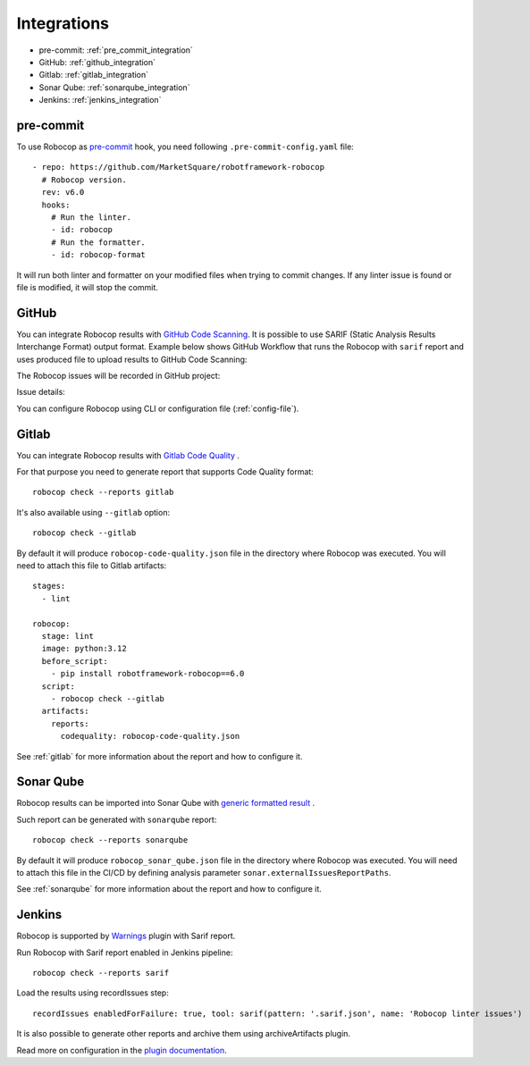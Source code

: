 .. _integrations:

************
Integrations
************

* pre-commit: :ref:`pre_commit_integration`
* GitHub: :ref:`github_integration`
* Gitlab: :ref:`gitlab_integration`
* Sonar Qube: :ref:`sonarqube_integration`
* Jenkins: :ref:`jenkins_integration`

.. _pre_commit_integration:

pre-commit
----------

To use Robocop as `pre-commit <https://pre-commit.com/>`_ hook, you need following ``.pre-commit-config.yaml`` file::

    - repo: https://github.com/MarketSquare/robotframework-robocop
      # Robocop version.
      rev: v6.0
      hooks:
        # Run the linter.
        - id: robocop
        # Run the formatter.
        - id: robocop-format

It will run both linter and formatter on your modified files when trying to commit changes. If any linter issue is
found or file is modified, it will stop the commit.

.. _github_integration:

GitHub
------

You can integrate Robocop results with `GitHub Code Scanning <https://docs.github.com/en/code-security/code-scanning/automatically-scanning-your-code-for-vulnerabilities-and-errors/about-code-scanning>`_.
It is possible to use SARIF (Static Analysis Results Interchange Format) output format. Example below shows
GitHub Workflow that runs the Robocop with ``sarif`` report and uses produced file to upload results to
GitHub Code Scanning:

..  code-block:: yaml
    :caption: robocop.yml

    name: Run Robocop

    on:
      pull_request:
        branches: [ master ]

    jobs:
      build:
        runs-on: ubuntu-latest
        # continue even if Robocop returns issues and fails step
        continue-on-error: true
        permissions:
          # required for issues to be recorded
          security-events: write
        steps:
          - name: Checkout repository
            uses: actions/checkout@v3
          - name: Install dependencies
            run: |
              python -m pip install --upgrade pip
              pip install robotframework-robocop
          - name: Run robocop
            run: python -m robocop check --reports sarif .
          - name: Upload SARIF file
            uses: github/codeql-action/upload-sarif@v2
            with:
              sarif_file: .sarif.json
              category: robocop

The Robocop issues will be recorded in GitHub project:

.. image:: images/github_code_scanning1.png
  :alt: Code Scanning in PR


Issue details:

.. image:: images/github_code_scanning2.png
  :alt: Code Scanning issue details

You can configure Robocop using CLI or configuration file (:ref:`config-file`).

.. _gitlab_integration:

Gitlab
------

You can integrate Robocop results with `Gitlab Code Quality <https://docs.gitlab.com/ci/testing/code_quality/#implement-a-custom-tool>`_ .

For that purpose you need to generate report that supports Code Quality format::

    robocop check --reports gitlab

It's also available using ``--gitlab`` option::

    robocop check --gitlab

By default it will produce ``robocop-code-quality.json`` file in the directory where Robocop was executed.
You will need to attach this file to Gitlab artifacts::

    stages:
      - lint

    robocop:
      stage: lint
      image: python:3.12
      before_script:
        - pip install robotframework-robocop==6.0
      script:
        - robocop check --gitlab
      artifacts:
        reports:
          codequality: robocop-code-quality.json

See :ref:`gitlab` for more information about the report and how to configure it.

.. _sonarqube_integration:

Sonar Qube
----------

Robocop results can be imported into Sonar Qube with `generic formatted result <https://docs.sonarsource.com/sonarqube-server/latest/analyzing-source-code/importing-external-issues/generic-issue-import-format/>`_ .

Such report can be generated with ``sonarqube`` report::

    robocop check --reports sonarqube

By default it will produce ``robocop_sonar_qube.json`` file in the directory where Robocop was executed.
You will need to attach this file in the CI/CD by defining analysis parameter ``sonar.externalIssuesReportPaths``.

See :ref:`sonarqube` for more information about the report and how to configure it.

.. _jenkins_integration:

Jenkins
-------

Robocop is supported by `Warnings <https://plugins.jenkins.io/warnings-ng/>`_ plugin with Sarif report.

Run Robocop with Sarif report enabled in Jenkins pipeline::

    robocop check --reports sarif

Load the results using recordIssues step::

    recordIssues enabledForFailure: true, tool: sarif(pattern: '.sarif.json', name: 'Robocop linter issues')

It is also possible to generate other reports and archive them using archiveArtifacts plugin.

Read more on configuration in the `plugin documentation <https://github.com/jenkinsci/warnings-ng-plugin/blob/main/doc/Documentation.md>`_.
